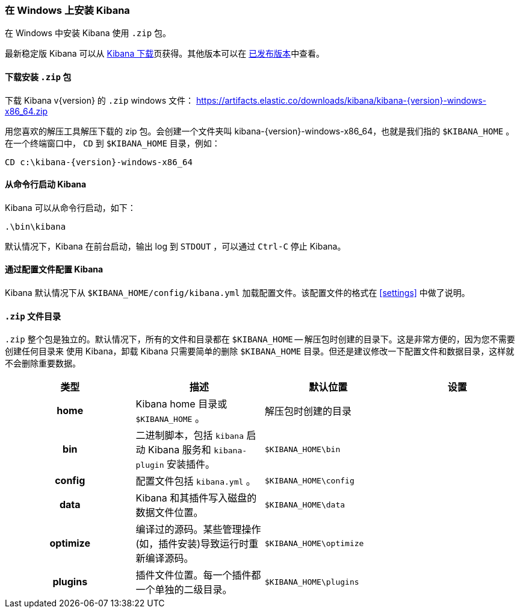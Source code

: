 [[windows]]
=== 在 Windows 上安装 Kibana

在 Windows 中安装 Kibana 使用 `.zip` 包。

最新稳定版 Kibana 可以从 link:/downloads/kibana[Kibana 下载]页获得。其他版本可以在 link:/downloads/past-releases[已发布版本]中查看。

[[install-windows]]
==== 下载安装 `.zip` 包

ifeval::["{release-state}"=="unreleased"]

Version {version} of Kibana has not yet been released.

endif::[]

ifeval::["{release-state}"!="unreleased"]

下载 Kibana v{version} 的 `.zip` windows 文件：
https://artifacts.elastic.co/downloads/kibana/kibana-{version}-windows-x86_64.zip

用您喜欢的解压工具解压下载的 zip 包。会创建一个文件夹叫 kibana-{version}-windows-x86_64，也就是我们指的 `$KIBANA_HOME` 。在一个终端窗口中， `CD` 到 `$KIBANA_HOME` 目录，例如：


["source","sh",subs="attributes"]
----------------------------
CD c:\kibana-{version}-windows-x86_64
----------------------------

endif::[]

[[windows-running]]
==== 从命令行启动 Kibana

Kibana 可以从命令行启动，如下：

[source,sh]
--------------------------------------------
.\bin\kibana
--------------------------------------------

默认情况下，Kibana 在前台启动，输出 log 到 `STDOUT` ，可以通过 `Ctrl-C` 停止 Kibana。

[[windows-configuring]]
==== 通过配置文件配置 Kibana

Kibana 默认情况下从 `$KIBANA_HOME/config/kibana.yml` 加载配置文件。该配置文件的格式在 <<settings>> 中做了说明。

[[windows-layout]]
==== `.zip` 文件目录

`.zip` 整个包是独立的。默认情况下，所有的文件和目录都在 `$KIBANA_HOME` -- 解压包时创建的目录下。这是非常方便的，因为您不需要创建任何目录来
使用 Kibana，卸载 Kibana 只需要简单的删除 `$KIBANA_HOME` 目录。但还是建议修改一下配置文件和数据目录，这样就不会删除重要数据。


[cols="<h,<,<m,<m",options="header",]
|=======================================================================
| 类型 | 描述 | 默认位置 | 设置
| home
  | Kibana home 目录或 `$KIBANA_HOME` 。
 d| 解压包时创建的目录
 d|

| bin
  | 二进制脚本，包括 `kibana` 启动 Kibana 服务和 `kibana-plugin` 安装插件。
  | $KIBANA_HOME\bin
 d|

| config
  | 配置文件包括 `kibana.yml` 。
  | $KIBANA_HOME\config
 d|

| data
  | Kibana 和其插件写入磁盘的数据文件位置。
  | $KIBANA_HOME\data
 d|

| optimize
  | 编译过的源码。某些管理操作(如，插件安装)导致运行时重新编译源码。
  | $KIBANA_HOME\optimize
 d|

| plugins
  | 插件文件位置。每一个插件都一个单独的二级目录。
  | $KIBANA_HOME\plugins
 d|

|=======================================================================

